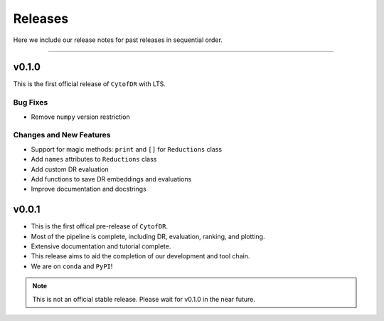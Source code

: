 ##########
Releases
##########

Here we include our release notes for past releases in sequential order.

--------------------

********
v0.1.0
********

This is the first official release of ``CytofDR`` with LTS.

Bug Fixes
-----------

- Remove ``numpy`` version restriction


Changes and New Features
--------------------------

- Support for magic methods: ``print`` and ``[]`` for ``Reductions`` class
- Add ``names`` attributes to ``Reductions`` class
- Add custom DR evaluation
- Add functions to save DR embeddings and evaluations
- Improve documentation and docstrings



********
v0.0.1
********

- This is the first offical pre-release of ``CytofDR``.
- Most of the pipeline is complete, including DR, evaluation, ranking, and plotting.
- Extensive documentation and tutorial complete.
- This release aims to aid the completion of our development and tool chain.
- We are on  ``conda`` and ``PyPI``!

.. note:: This is not an official stable release. Please wait for v0.1.0 in the near future.